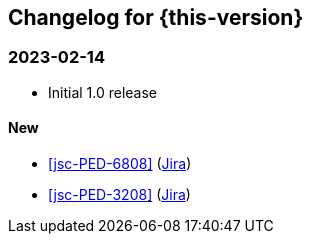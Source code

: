 :jira-url: https://jira.suse.com/browse/
:bugzilla-url: https://bugzilla.suse.com/show_bug.cgi?id=
:github-url: https://github.com/SUSE/release-notes-alp/commit/

[#changelog]
== Changelog for {this-version}

[#release-2024-02-14]
=== 2023-02-14

* Initial 1.0 release

==== New

* <<jsc-PED-6808>> ({jira-url}PED-6808[Jira])
* <<jsc-PED-3208>> ({jira-url}PED-3208[Jira])


// [#release-YYYY-MM-DD]
// === YYYY-MM-DD

// ==== New
// ==== Updated
// ==== Removed
